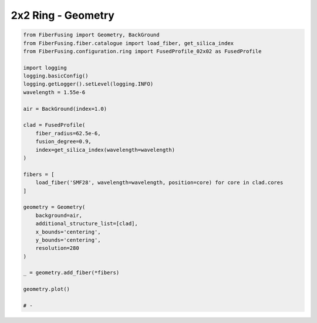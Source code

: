 
.. DO NOT EDIT.
.. THIS FILE WAS AUTOMATICALLY GENERATED BY SPHINX-GALLERY.
.. TO MAKE CHANGES, EDIT THE SOURCE PYTHON FILE:
.. "gallery/geometry/plot_geometry_02.py"
.. LINE NUMBERS ARE GIVEN BELOW.

.. only:: html

    .. note::
        :class: sphx-glr-download-link-note

        :ref:`Go to the end <sphx_glr_download_gallery_geometry_plot_geometry_02.py>`
        to download the full example code

.. rst-class:: sphx-glr-example-title

.. _sphx_glr_gallery_geometry_plot_geometry_02.py:


2x2 Ring - Geometry
===================

.. GENERATED FROM PYTHON SOURCE LINES 5-40



.. image-sg:: /gallery/geometry/images/sphx_glr_plot_geometry_02_001.png
   :alt: Coupler index structure, Rasterized mesh
   :srcset: /gallery/geometry/images/sphx_glr_plot_geometry_02_001.png
   :class: sphx-glr-single-img





.. code-block:: python3


    from FiberFusing import Geometry, BackGround
    from FiberFusing.fiber.catalogue import load_fiber, get_silica_index
    from FiberFusing.configuration.ring import FusedProfile_02x02 as FusedProfile

    import logging
    logging.basicConfig()
    logging.getLogger().setLevel(logging.INFO)
    wavelength = 1.55e-6

    air = BackGround(index=1.0)

    clad = FusedProfile(
        fiber_radius=62.5e-6,
        fusion_degree=0.9,
        index=get_silica_index(wavelength=wavelength)
    )

    fibers = [
        load_fiber('SMF28', wavelength=wavelength, position=core) for core in clad.cores
    ]

    geometry = Geometry(
        background=air,
        additional_structure_list=[clad],
        x_bounds='centering',
        y_bounds='centering',
        resolution=280
    )

    _ = geometry.add_fiber(*fibers)

    geometry.plot()

    # -


.. rst-class:: sphx-glr-timing

   **Total running time of the script:** (0 minutes 0.832 seconds)


.. _sphx_glr_download_gallery_geometry_plot_geometry_02.py:

.. only:: html

  .. container:: sphx-glr-footer sphx-glr-footer-example




    .. container:: sphx-glr-download sphx-glr-download-python

      :download:`Download Python source code: plot_geometry_02.py <plot_geometry_02.py>`

    .. container:: sphx-glr-download sphx-glr-download-jupyter

      :download:`Download Jupyter notebook: plot_geometry_02.ipynb <plot_geometry_02.ipynb>`


.. only:: html

 .. rst-class:: sphx-glr-signature

    `Gallery generated by Sphinx-Gallery <https://sphinx-gallery.github.io>`_
